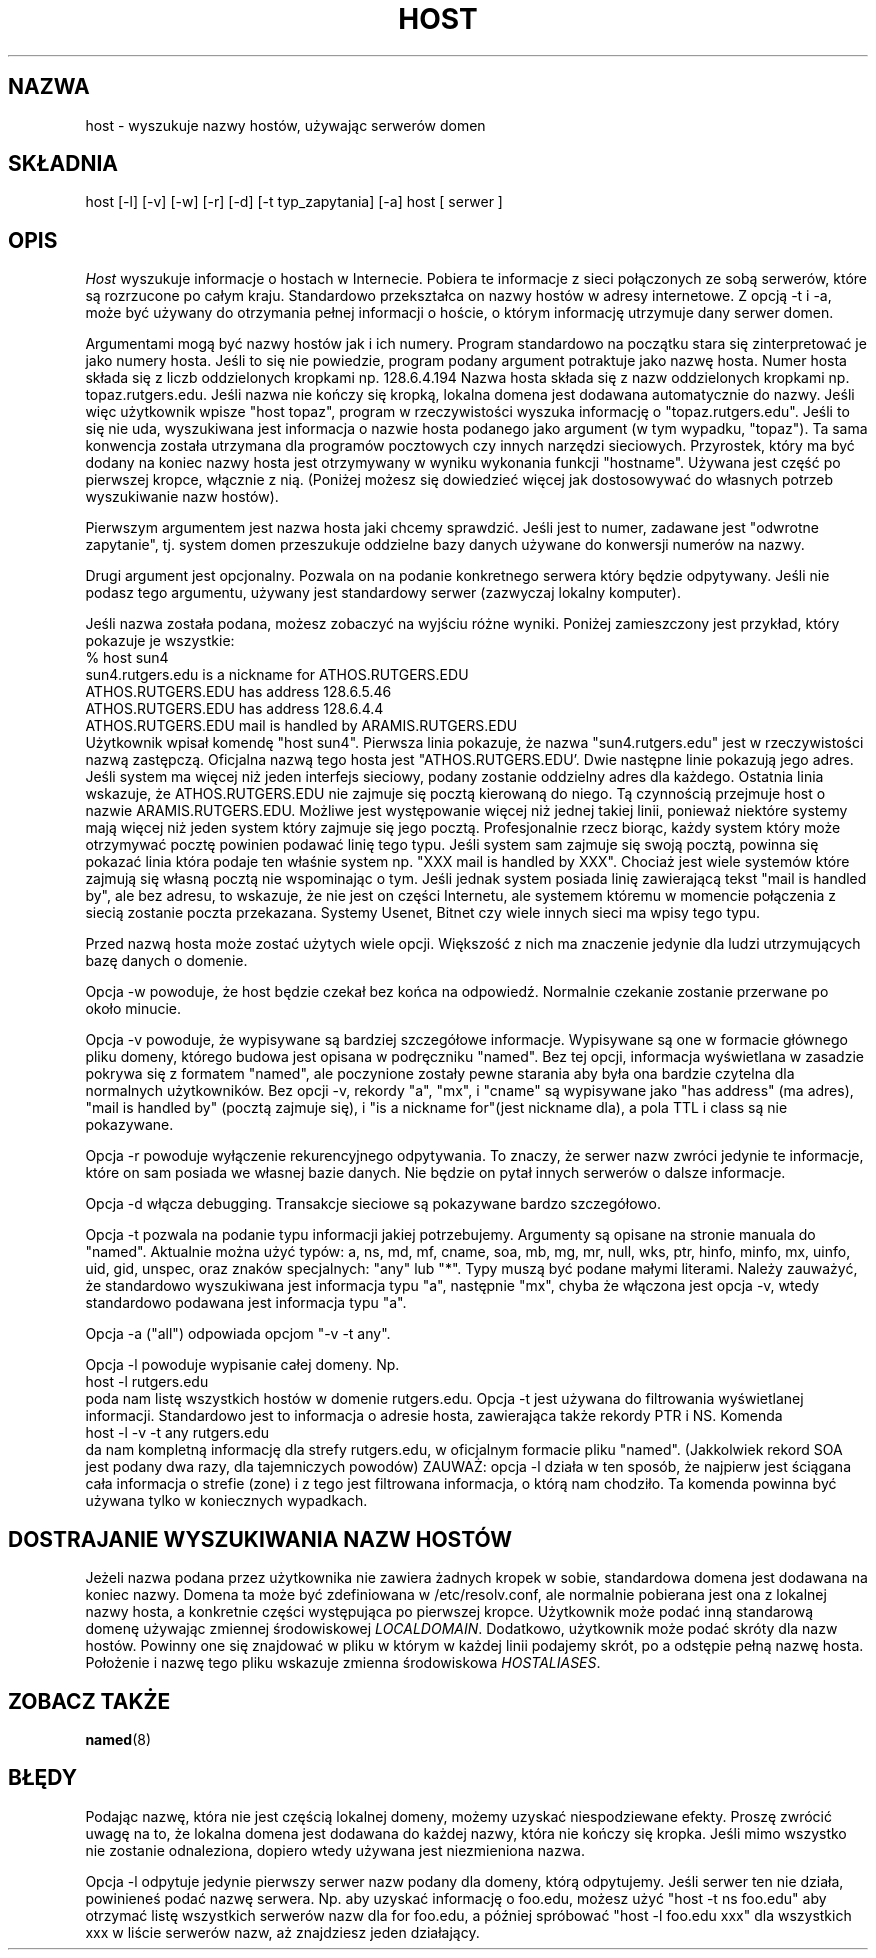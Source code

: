 .\" ++Copyright++ 1993
.\" -
.\" Copyright (c) 1993
.\"    The Regents of the University of California.  All rights reserved.
.\" 
.\" Redistribution and use in source and binary forms, with or without
.\" modification, are permitted provided that the following conditions
.\" are met:
.\" 1. Redistributions of source code must retain the above copyright
.\"    notice, this list of conditions and the following disclaimer.
.\" 2. Redistributions in binary form must reproduce the above copyright
.\"    notice, this list of conditions and the following disclaimer in the
.\"    documentation and/or other materials provided with the distribution.
.\" 3. All advertising materials mentioning features or use of this software
.\"    must display the following acknowledgement:
.\" 	This product includes software developed by the University of
.\" 	California, Berkeley and its contributors.
.\" 4. Neither the name of the University nor the names of its contributors
.\"    may be used to endorse or promote products derived from this software
.\"    without specific prior written permission.
.\" 
.\" THIS SOFTWARE IS PROVIDED BY THE REGENTS AND CONTRIBUTORS ``AS IS'' AND
.\" ANY EXPRESS OR IMPLIED WARRANTIES, INCLUDING, BUT NOT LIMITED TO, THE
.\" IMPLIED WARRANTIES OF MERCHANTABILITY AND FITNESS FOR A PARTICULAR PURPOSE
.\" ARE DISCLAIMED.  IN NO EVENT SHALL THE REGENTS OR CONTRIBUTORS BE LIABLE
.\" FOR ANY DIRECT, INDIRECT, INCIDENTAL, SPECIAL, EXEMPLARY, OR CONSEQUENTIAL
.\" DAMAGES (INCLUDING, BUT NOT LIMITED TO, PROCUREMENT OF SUBSTITUTE GOODS
.\" OR SERVICES; LOSS OF USE, DATA, OR PROFITS; OR BUSINESS INTERRUPTION)
.\" HOWEVER CAUSED AND ON ANY THEORY OF LIABILITY, WHETHER IN CONTRACT, STRICT
.\" LIABILITY, OR TORT (INCLUDING NEGLIGENCE OR OTHERWISE) ARISING IN ANY WAY
.\" OUT OF THE USE OF THIS SOFTWARE, EVEN IF ADVISED OF THE POSSIBILITY OF
.\" SUCH DAMAGE.
.\" -
.\" Portions Copyright (c) 1993 by Digital Equipment Corporation.
.\" 
.\" Permission to use, copy, modify, and distribute this software for any
.\" purpose with or without fee is hereby granted, provided that the above
.\" copyright notice and this permission notice appear in all copies, and that
.\" the name of Digital Equipment Corporation not be used in advertising or
.\" publicity pertaining to distribution of the document or software without
.\" specific, written prior permission.
.\" 
.\" THE SOFTWARE IS PROVIDED "AS IS" AND DIGITAL EQUIPMENT CORP. DISCLAIMS ALL
.\" WARRANTIES WITH REGARD TO THIS SOFTWARE, INCLUDING ALL IMPLIED WARRANTIES
.\" OF MERCHANTABILITY AND FITNESS.   IN NO EVENT SHALL DIGITAL EQUIPMENT
.\" CORPORATION BE LIABLE FOR ANY SPECIAL, DIRECT, INDIRECT, OR CONSEQUENTIAL
.\" DAMAGES OR ANY DAMAGES WHATSOEVER RESULTING FROM LOSS OF USE, DATA OR
.\" PROFITS, WHETHER IN AN ACTION OF CONTRACT, NEGLIGENCE OR OTHER TORTIOUS
.\" ACTION, ARISING OUT OF OR IN CONNECTION WITH THE USE OR PERFORMANCE OF THIS
.\" SOFTWARE.
.\" -
.\" --Copyright--
.\" $Id: host.1,v 1.4 2004/10/09 14:48:56 robert Exp $
.\" Translation (c) 1998 Marcin Mazurek <mazek@capella.ae.poznan.pl>
.\" {PTM/MM/0.1/08-10-1998/"host.1 - wyszukuje nazwy hostów używając serwerów domen"}
.TH HOST 1
.SH NAZWA
host \- wyszukuje nazwy hostów, używając serwerów domen
.SH SKŁADNIA 
host [-l] [-v] [-w] [-r] [-d] [-t typ_zapytania] [-a] host [ serwer ] 
.SH OPIS 
.I Host
wyszukuje informacje o hostach w Internecie.  Pobiera te informacje z sieci
połączonych ze sobą serwerów, które są rozrzucone po całym kraju.
Standardowo przekształca on nazwy hostów w adresy internetowe.
Z opcją -t i -a, może być używany do otrzymania pełnej informacji o hoście,
o którym informację utrzymuje dany serwer domen.
.PP
Argumentami mogą być nazwy hostów jak i ich numery. Program standardowo na
początku stara się zinterpretować je jako numery hosta. Jeśli to się nie
powiedzie, program podany argument potraktuje jako nazwę hosta. Numer hosta
składa się z liczb oddzielonych kropkami np. 128.6.4.194
Nazwa hosta składa się z nazw oddzielonych kropkami np. topaz.rutgers.edu.  
Jeśli nazwa nie kończy się kropką, lokalna domena jest dodawana
automatycznie do nazwy.  Jeśli więc użytkownik wpisze
"host topaz", program w rzeczywistości wyszuka informację o "topaz.rutgers.edu".
Jeśli to się nie uda, wyszukiwana jest informacja o nazwie hosta podanego
jako argument (w tym wypadku, "topaz").
Ta sama konwencja została utrzymana dla programów pocztowych czy innych
narzędzi sieciowych. Przyrostek, który ma być dodany na koniec nazwy hosta
jest otrzymywany w wyniku wykonania funkcji "hostname". Używana jest część
po pierwszej kropce, włącznie z nią. (Poniżej możesz się dowiedzieć więcej
jak dostosowywać do własnych potrzeb wyszukiwanie nazw hostów).
.PP
Pierwszym argumentem jest nazwa hosta jaki chcemy sprawdzić. Jeśli jest to
numer, zadawane jest "odwrotne zapytanie", tj. system domen
przeszukuje oddzielne bazy danych używane do konwersji numerów na nazwy.
.PP
Drugi argument jest opcjonalny. Pozwala on na podanie konkretnego serwera
który będzie odpytywany. Jeśli nie podasz tego argumentu, używany jest
standardowy serwer (zazwyczaj lokalny komputer).
.PP
Jeśli nazwa została podana, możesz zobaczyć na wyjściu różne wyniki.
Poniżej zamieszczony jest przykład, który pokazuje je wszystkie:
.br
   % host sun4
.br
   sun4.rutgers.edu is a nickname for ATHOS.RUTGERS.EDU
.br
   ATHOS.RUTGERS.EDU has address 128.6.5.46
.br
   ATHOS.RUTGERS.EDU has address 128.6.4.4
.br
   ATHOS.RUTGERS.EDU mail is handled by ARAMIS.RUTGERS.EDU
.br
Użytkownik wpisał komendę "host sun4".  Pierwsza linia pokazuje, że
nazwa "sun4.rutgers.edu" jest w rzeczywistości nazwą zastępczą.  Oficjalna 
nazwą tego hosta jest "ATHOS.RUTGERS.EDU'.  Dwie następne linie pokazują
jego adres. Jeśli system ma więcej niż jeden interfejs sieciowy, podany
zostanie oddzielny adres dla każdego. Ostatnia linia wskazuje, że
ATHOS.RUTGERS.EDU nie zajmuje się pocztą kierowaną do niego. Tą czynnością
przejmuje host o nazwie ARAMIS.RUTGERS.EDU. Możliwe jest występowanie więcej
niż jednej takiej linii, ponieważ niektóre systemy mają więcej niż jeden
system który zajmuje się jego pocztą. Profesjonalnie rzecz biorąc,
każdy system który może otrzymywać pocztę powinien podawać
linię tego typu. Jeśli system sam zajmuje się swoją pocztą, powinna się
pokazać linia która podaje ten właśnie system np.
"XXX mail is handled by XXX".  Chociaż jest wiele systemów które zajmują się
własną pocztą nie wspominając o tym. Jeśli jednak system posiada linię
zawierającą tekst "mail is handled by", ale bez adresu, to wskazuje, że nie
jest on części Internetu, ale systemem któremu w momencie połączenia z
siecią zostanie poczta przekazana. Systemy Usenet, Bitnet czy wiele innych
sieci ma wpisy tego typu.
.PP
Przed nazwą hosta może zostać użytych wiele opcji. Większość z nich ma
znaczenie jedynie dla ludzi utrzymujących bazę danych o domenie.
.PP
Opcja -w powoduje, że host będzie czekał bez końca na odpowiedź. Normalnie
czekanie zostanie przerwane po około minucie.
.PP
Opcja -v powoduje, że wypisywane są bardziej szczegółowe informacje. 
Wypisywane są one w formacie głównego pliku domeny, którego budowa jest
opisana w podręczniku "named". Bez tej opcji, informacja wyświetlana w
zasadzie pokrywa się z formatem "named", ale poczynione zostały pewne
starania aby była ona bardzie czytelna dla 
normalnych użytkowników. Bez opcji -v, rekordy
"a", "mx", i "cname" są wypisywane jako  "has address" (ma adres), "mail is handled by"
(pocztą zajmuje się), i "is a nickname for"(jest nickname dla), a pola TTL i
class są nie pokazywane.
.PP
Opcja -r powoduje wyłączenie rekurencyjnego odpytywania. To znaczy, że
serwer nazw zwróci jedynie te informacje, które on sam posiada we własnej bazie
danych. Nie będzie on pytał innych serwerów o dalsze informacje.
.PP
Opcja -d włącza debugging. Transakcje sieciowe są pokazywane bardzo
szczegółowo.
.PP
Opcja -t pozwala na podanie typu informacji jakiej potrzebujemy.
Argumenty są opisane na stronie manuala do "named".
Aktualnie można użyć typów: a, ns, md, mf, cname,
soa, mb, mg, mr, null, wks, ptr, hinfo, minfo, mx, uinfo,
uid, gid, unspec, oraz znaków specjalnych: "any" lub "*".
Typy muszą być podane małymi literami. Należy zauważyć, że standardowo
wyszukiwana jest informacja typu "a", następnie "mx", chyba że
włączona jest opcja -v, wtedy standardowo podawana jest informacja typu "a".
.PP
Opcja -a ("all") odpowiada opcjom "-v -t any".
.PP
Opcja -l powoduje wypisanie całej domeny.  Np.
.br
   host -l rutgers.edu
.br
poda nam listę wszystkich hostów w domenie rutgers.edu. Opcja -t
jest używana do filtrowania wyświetlanej informacji.
Standardowo jest to informacja o adresie hosta, zawierająca także rekordy
PTR i NS. Komenda
.br
   host -l -v -t any rutgers.edu
.br
da nam kompletną informację dla strefy rutgers.edu,
w oficjalnym formacie pliku "named". (Jakkolwiek rekord SOA jest podany dwa
razy, dla tajemniczych powodów) ZAUWAŻ: opcja -l działa w ten sposób, że najpierw
jest ściągana cała informacja o strefie (zone) i z tego jest filtrowana
informacja, o którą nam chodziło. Ta komenda powinna być używana tylko
w koniecznych wypadkach.
.SH DOSTRAJANIE WYSZUKIWANIA NAZW HOSTÓW
Jeżeli nazwa podana przez użytkownika nie zawiera żadnych kropek w sobie,
standardowa domena jest dodawana na koniec nazwy. Domena ta może być
zdefiniowana w /etc/resolv.conf, ale normalnie pobierana jest ona z lokalnej
nazwy hosta, a konkretnie części występująca po pierwszej kropce. Użytkownik może podać
inną standarową domenę używając zmiennej środowiskowej
.IR LOCALDOMAIN .
Dodatkowo, użytkownik może podać skróty dla nazw hostów.
Powinny one się znajdować w pliku w którym w każdej linii podajemy skrót, po
a odstępie pełną nazwę hosta. Położenie i nazwę tego pliku wskazuje zmienna środowiskowa  
.IR HOSTALIASES .
.SH "ZOBACZ TAKŻE"
.BR named (8)
.SH BŁĘDY
Podając nazwę, która nie jest częścią lokalnej domeny, możemy uzyskać
niespodziewane efekty. Proszę zwrócić uwagę na to, że lokalna domena jest
dodawana do każdej nazwy, która nie kończy się kropka. Jeśli mimo wszystko nie
zostanie odnaleziona, dopiero wtedy używana jest niezmieniona nazwa.
.PP
Opcja -l odpytuje jedynie pierwszy serwer nazw podany dla domeny, którą
odpytujemy. Jeśli serwer ten nie działa, powinieneś podać nazwę serwera.
Np. aby uzyskać informację o foo.edu, możesz użyć  "host -t ns foo.edu"
aby otrzymać listę wszystkich serwerów nazw dla for foo.edu, a później
spróbować "host -l foo.edu xxx" dla wszystkich xxx w liście serwerów nazw,
aż znajdziesz jeden działający.
